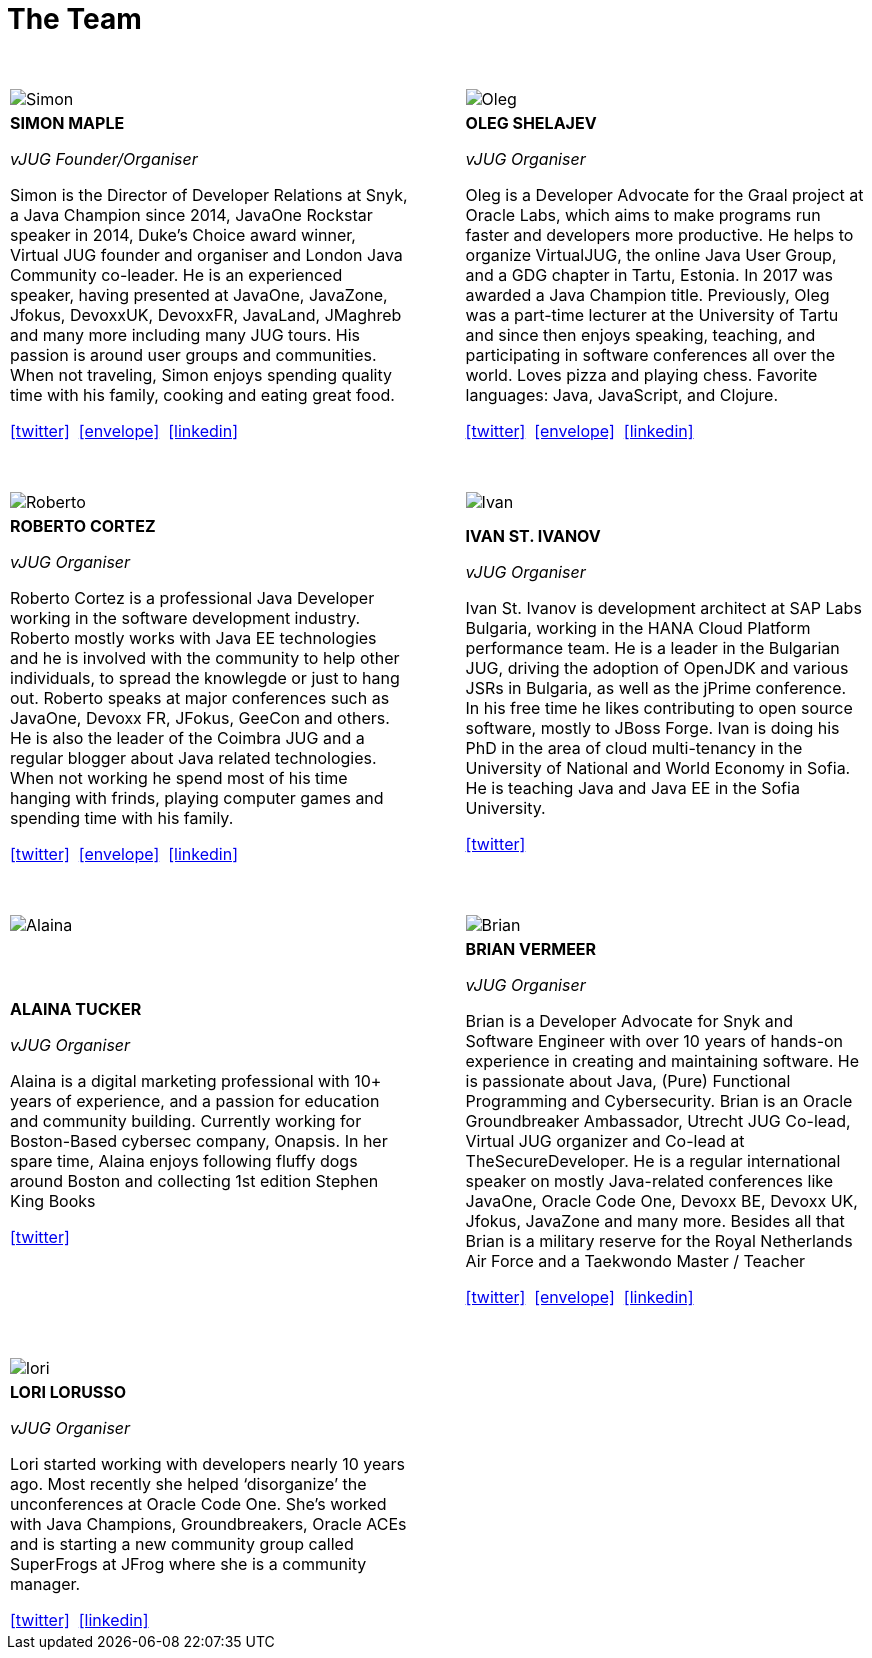 = The Team
:page-title: Virtual JUG
:page-description: The Virtual JUG
:icons: font
:showtitle:

{nbsp} +

[cols="^47,^6,^47" frame="none" grid="none"]
|===

| image:images/Simon.jpg[] | | image:images/Oleg.jpg[]

| *SIMON MAPLE*

_vJUG Founder/Organiser_

Simon is the Director of Developer Relations at Snyk, a Java Champion since 2014, JavaOne Rockstar speaker in 2014, Duke’s Choice award winner, Virtual JUG founder and organiser and London Java Community co-leader. He is an experienced speaker, having presented at JavaOne, JavaZone, Jfokus, DevoxxUK, DevoxxFR, JavaLand, JMaghreb and many more including many JUG tours. His passion is around user groups and communities. When not traveling, Simon enjoys spending quality time with his family, cooking and eating great food.

icon:twitter[link="http://twitter.com/sjmaple"]{nbsp} icon:envelope[link="mailto:sjmaple@gmail.com"]{nbsp} icon:linkedin[link="https://www.linkedin.com/in/simonmaple"]

|

| *OLEG SHELAJEV*

_vJUG Organiser_

Oleg is a Developer Advocate for the Graal project at Oracle Labs, which aims to make programs run faster and developers more productive. He helps to organize VirtualJUG, the online Java User Group, and a GDG chapter in Tartu, Estonia. In 2017 was awarded a Java Champion title. Previously, Oleg was a part-time lecturer at the University of Tartu and since then enjoys speaking, teaching, and participating in software conferences all over the world. Loves pizza and playing chess. Favorite languages: Java, JavaScript, and Clojure.

icon:twitter[link="http://twitter.com/shelajev"]{nbsp}  icon:envelope[link="mailto:shelajev@gmail.com"]{nbsp}  icon:linkedin[link="https://www.linkedin.com/in/shelajev"]

|===


{nbsp} +

[cols="^47,^6,^47" frame="none" grid="none"]
|===

| image:images/Roberto.jpg[] | | image:images/Ivan.jpg[]

| *ROBERTO CORTEZ*

_vJUG Organiser_

Roberto Cortez is a professional Java Developer working in the software development industry. Roberto mostly works with Java EE technologies and he is involved with the community to help other individuals, to spread the knowlegde or just to hang out. Roberto speaks at major conferences such as JavaOne, Devoxx FR, JFokus, GeeCon and others. He is also the leader of the Coimbra JUG and a regular blogger about Java related technologies. When not working he spend most of his time hanging with frinds, playing computer games and spending time with his family.

icon:twitter[link="http://twitter.com/radcortez"]{nbsp} icon:envelope[link="mailto:radcortez@yahoo.com"]{nbsp} icon:linkedin[link="http://pt.linkedin.com/in/radcortez/en"]

|

| *IVAN ST. IVANOV*

_vJUG Organiser_

Ivan St. Ivanov is development architect at SAP Labs Bulgaria, working in the HANA Cloud Platform performance team. He is a leader in the Bulgarian JUG, driving the adoption of OpenJDK and various JSRs in Bulgaria, as well as the jPrime conference. In his free time he likes contributing to open source software, mostly to JBoss Forge. Ivan is doing his PhD in the area of cloud multi-tenancy in the University of National and World Economy in Sofia. He is teaching Java and Java EE in the Sofia University.

icon:twitter[link="http://twitter.com/ivan_stefanov"]

|===

{nbsp} +

[cols="^47,^6,^47" frame="none" grid="none"]
|===

| image:images/Alaina.jpg[] | | image:images/Brian.jpg[]

| *ALAINA TUCKER*

_vJUG Organiser_

Alaina is a digital marketing professional with 10+ years of experience, and a passion for education and community building. Currently working for Boston-Based cybersec company, Onapsis. In her spare time, Alaina enjoys following fluffy dogs around Boston and collecting 1st edition Stephen King Books

icon:twitter[link="http://twitter.com/glitchgirl83"]

|

| *BRIAN VERMEER*

_vJUG Organiser_


Brian is a Developer Advocate for Snyk and Software Engineer with over 10 years of hands-on experience in creating and maintaining software. He is passionate about Java, (Pure) Functional Programming and Cybersecurity. Brian is an Oracle Groundbreaker Ambassador, Utrecht JUG Co-lead, Virtual JUG organizer and Co-lead at TheSecureDeveloper. He is a regular international speaker on mostly Java-related conferences like JavaOne, Oracle Code One, Devoxx BE, Devoxx UK, Jfokus, JavaZone and many more. Besides all that Brian is a military reserve for the Royal Netherlands Air Force and a Taekwondo Master / Teacher

icon:twitter[link="http://twitter.com/brianverm"]{nbsp} icon:envelope[link="mailto:brian@brianvermeer.nl"]{nbsp} icon:linkedin[link="https://www.linkedin.com/in/brianvermeer"]
|===
{nbsp} +

[cols="^47,^6,^47" frame="none" grid="none"]
|===

| image:images/lori.jpg[] | |

| *LORI LORUSSO*

_vJUG Organiser_

Lori started working with developers nearly 10 years ago. Most recently she helped ‘disorganize’ the unconferences at Oracle Code One. She’s worked with Java Champions, Groundbreakers, Oracle ACEs and is starting a new community group called SuperFrogs at JFrog where she is a community manager.

icon:twitter[link="http://twitter.com/LoriLorusso"]{nbsp} icon:linkedin[link="https://www.linkedin.com/in/lorilorusso"]

|

|
|===
